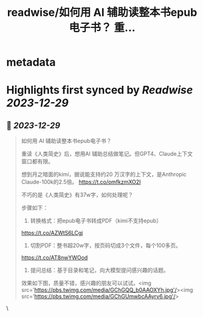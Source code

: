:PROPERTIES:
:title: readwise/如何用 AI 辅助读整本书epub电子书？ 重...
:END:


* metadata
:PROPERTIES:
:author: [[vista8 on Twitter]]
:full-title: "如何用 AI 辅助读整本书epub电子书？ 重..."
:category: [[tweets]]
:url: https://twitter.com/vista8/status/1740720440178532610
:image-url: https://pbs.twimg.com/profile_images/28889602/20070314_b0295ade0c516903fd31D3r1hlye1a1Q.jpg
:END:

* Highlights first synced by [[Readwise]] [[2023-12-29]]
** 📌 [[2023-12-29]]
#+BEGIN_QUOTE
如何用 AI 辅助读整本书epub电子书？

重读《人类简史》后，想用AI 辅助总结做笔记。但GPT4、Claude上下文窗口都有限。

想到月之暗面的kimi，据说能支持约20 万汉字的上下文，是Anthropic  Claude-100k的2.5倍。 https://t.co/omfkzmXO2I

不巧的是《人类简史》有37w字，如何处理呢？

步骤如下：
1. 转换格式：把epub电子书转成PDF（kimi不支持epub）
https://t.co/AZWtS6LCgj

2. 切割PDF：整书超20w字，按页码切成3个文件，每个100多页。
https://t.co/AT8nwYWOod

3. 提问总结：基于目录和笔记，向大模型提问感兴趣的话题。

效果如下图，质量不错，感兴趣的朋友可以试试。<img src='https://pbs.twimg.com/media/GChGQQ_b0AAOXYh.jpg'/><img src='https://pbs.twimg.com/media/GChGUmwbcAAyrv6.jpg'/> 
#+END_QUOTE\